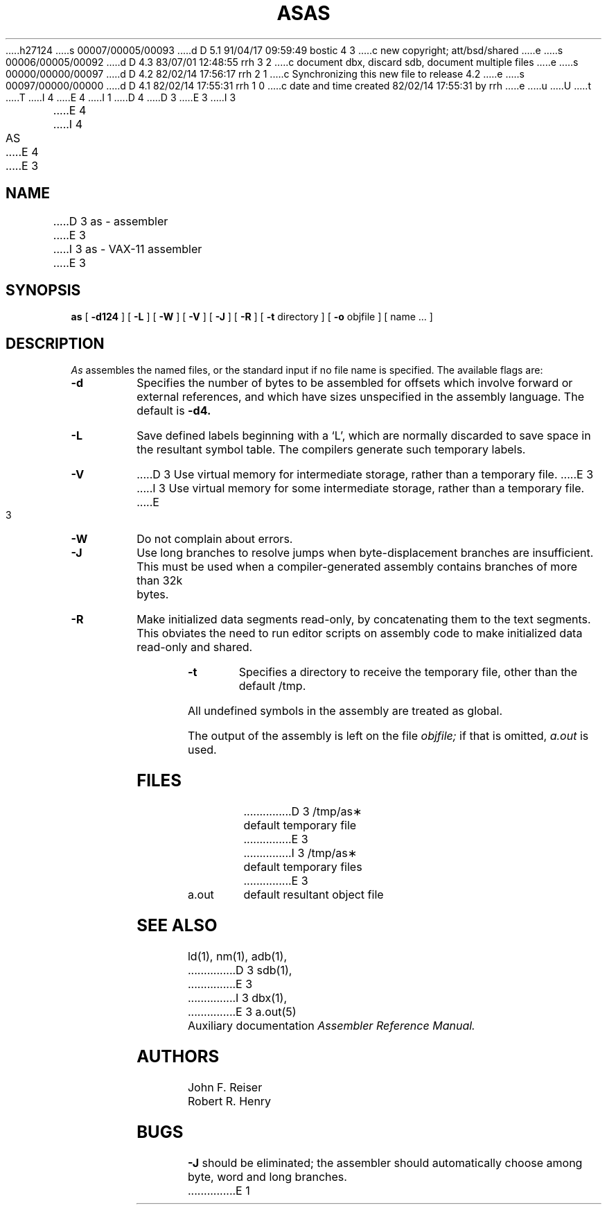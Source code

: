 h27124
s 00007/00005/00093
d D 5.1 91/04/17 09:59:49 bostic 4 3
c new copyright; att/bsd/shared
e
s 00006/00005/00092
d D 4.3 83/07/01 12:48:55 rrh 3 2
c document dbx, discard sdb, document multiple files
e
s 00000/00000/00097
d D 4.2 82/02/14 17:56:17 rrh 2 1
c Synchronizing this new file to release 4.2
e
s 00097/00000/00000
d D 4.1 82/02/14 17:55:31 rrh 1 0
c date and time created 82/02/14 17:55:31 by rrh
e
u
U
t
T
I 4
.\" Copyright (c) 1982 The Regents of the University of California.
.\" All rights reserved.
E 4
I 1
.\"
D 4
.\" Copyright (c) 1982 Regents of the University of California
.\" 
.\" %Z%%M% %I% %G%
.\" 
D 3
.TH AS 1 VAX-11
E 3
I 3
.TH AS 1 "July 1, 1983"
E 4
I 4
.\" %sccs.include.redist.roff%
.\"
.\"	%W% (Berkeley) %G%
.\"
.TH AS 1 "%Q%"
E 4
E 3
.UC 4
.SH NAME
D 3
as \- assembler
E 3
I 3
as \- VAX-11 assembler
E 3
.SH SYNOPSIS
.B as
[
.B \-d124
] [
.B \-L
] [
.B \-W
] [
.B \-V
] [
.B \-J
] [
.B \-R
] [
.B \-t
directory
] [
.B \-o
objfile ] [ name ... ]
.SH DESCRIPTION
.I As
assembles the named files, or the standard input if no file name is specified.
The available flags are:
.TP
.B \-d
Specifies the number of bytes to be assembled for offsets
which involve forward or external references, and which have sizes unspecified
in the assembly language.
The default is 
.B \-d4.
.TP
.B \-L
Save defined labels beginning with a `L', which are normally discarded
to save space in the resultant symbol table.
The compilers generate such temporary labels.
.TP
.B \-V
D 3
Use virtual memory for intermediate storage, rather than a temporary file.
E 3
I 3
Use virtual memory for some intermediate storage,
rather than a temporary file.
E 3
.TP
.B \-W
Do not complain about errors.
.TP
.B \-J
Use long branches to resolve jumps when byte-displacement branches are
insufficient.  This must be used when a compiler-generated assembly contains
branches of more than 32k bytes.
.TP
.B \-R
Make initialized data segments read-only, by concatenating them to
the text segments.
This obviates the need to run editor scripts on assembly
code to make initialized data read-only and shared.
.TP
.B \-t
Specifies a directory to receive the temporary file, other than
the default /tmp.
.PP
All undefined symbols in the assembly
are treated as global.
.PP
The output of the assembly is left on the file
.I objfile;
if that is omitted,
.I a.out
is used.
.SH FILES
.ta 1.5i
D 3
/tmp/as\(**	default temporary file
E 3
I 3
/tmp/as\(**	default temporary files
E 3
.br
a.out		default resultant object file
.SH "SEE ALSO"
ld(1),
nm(1),
adb(1),
D 3
sdb(1),
E 3
I 3
dbx(1),
E 3
a.out(5)
.br
Auxiliary documentation
.I Assembler Reference Manual.
.SH AUTHORS
John F. Reiser
.br
Robert R. Henry
.SH BUGS
.B \-J
should be eliminated; the assembler should automatically choose among
byte, word and long branches.
E 1
